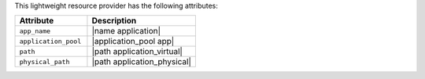 .. The contents of this file are included in multiple topics.
.. This file should not be changed in a way that hinders its ability to appear in multiple documentation sets.

This lightweight resource provider has the following attributes:

.. list-table::
   :widths: 200 300
   :header-rows: 1

   * - Attribute
     - Description
   * - ``app_name``
     - |name application|
   * - ``application_pool``
     - |application_pool app|
   * - ``path``
     - |path application_virtual|
   * - ``physical_path``
     - |path application_physical|
